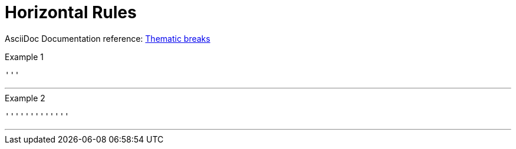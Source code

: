 // SYNTAX TEST "Packages/ST4-Asciidoctor/Syntaxes/Asciidoctor.sublime-syntax"
= Horizontal Rules

AsciiDoc Documentation reference:
https://docs.asciidoctor.org/asciidoc/latest/blocks/breaks/#thematic-breaks[Thematic breaks^]

.Example 1
[source,asciidoc]
'''

'''
//<- meta.separator.ruler

.Example 2
[source,asciidoc]
'''''''''''''

'''''''''''''
//<-^^^^^^^^^ meta.separator.ruler

// EOF //
